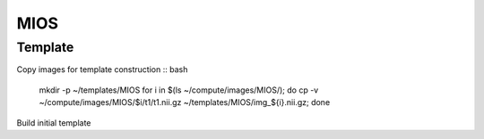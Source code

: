 MIOS
====

Template
--------

Copy images for template construction
:: bash

   mkdir -p ~/templates/MIOS
   for i in $(ls ~/compute/images/MIOS/); do
   cp -v ~/compute/images/MIOS/$i/t1/t1.nii.gz ~/templates/MIOS/img_${i}.nii.gz;
   done

Build initial template
